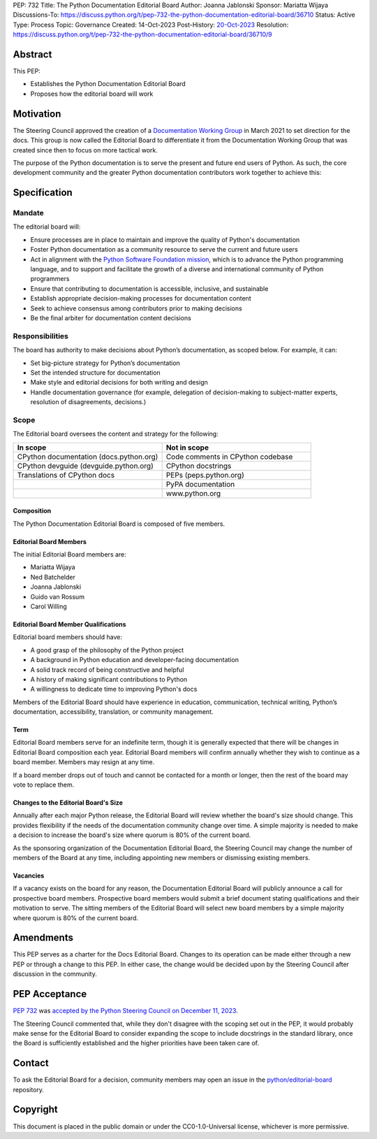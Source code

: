 PEP: 732
Title: The Python Documentation Editorial Board
Author: Joanna Jablonski
Sponsor: Mariatta Wijaya
Discussions-To: https://discuss.python.org/t/pep-732-the-python-documentation-editorial-board/36710
Status: Active
Type: Process
Topic: Governance
Created: 14-Oct-2023
Post-History: `20-Oct-2023 <https://discuss.python.org/t/pep-732-the-python-documentation-editorial-board/36710>`__
Resolution: https://discuss.python.org/t/pep-732-the-python-documentation-editorial-board/36710/9


Abstract
========

This PEP:

* Establishes the Python Documentation Editorial Board
* Proposes how the editorial board will work

Motivation
==========

The Steering Council approved the creation of a 
`Documentation Working Group <https://github.com/python/docs-community/blame/main/docs/workgroup/workgroup_charter.rst>`_
in March 2021 to set direction for the docs. This group
is now called the Editorial Board to differentiate it
from the Documentation Working Group that was created
since then to focus on more tactical work. 

The purpose of the Python documentation is to serve the 
present and future end users of Python. As such, the core 
development community and the greater Python documentation 
contributors work together to achieve this:

.. image:: pep-0732-concentric.drawio.svg
   :align: center
   :alt: Three concentric circles. At the centre: Documentation Editorial
         Board, trusted group. Around this: Documentation Working Group,
         volunteers who contribute to the docs. Finally, the outer circle
         is the world, includes readers of the documentation.
   :class: invert-in-dark-mode
   :width: 75%


Specification
=============

Mandate
-------

The editorial board will:

* Ensure processes are in place to maintain and improve the quality of Python's documentation
* Foster Python documentation as a community resource to serve the current and future users
* Act in alignment with the `Python Software Foundation mission
  <https://www.python.org/psf/mission/>`_, which is to advance the Python
  programming language, and to support and facilitate the growth of a diverse
  and international community of Python programmers
* Ensure that contributing to documentation is accessible, inclusive, and sustainable
* Establish appropriate decision-making processes for documentation content
* Seek to achieve consensus among contributors prior to making decisions
* Be the final arbiter for documentation content decisions

Responsibilities
----------------

The board has authority to make decisions about Python’s 
documentation, as scoped below. For example, it can:

* Set big-picture strategy for Python’s documentation
* Set the intended structure for documentation
* Make style and editorial decisions for both writing and design
* Handle documentation governance (for example, delegation of decision-making
  to subject-matter experts, resolution of disagreements, decisions.)

Scope
-----

The Editorial board oversees the content and strategy for the following:

.. list-table::
   :widths: 50 50
   :header-rows: 1

   * - In scope
     - Not in scope
   * - CPython documentation (docs.python.org)
     - Code comments in CPython codebase
   * - CPython devguide (devguide.python.org)
     - CPython docstrings
   * - Translations of CPython docs
     - PEPs (peps.python.org)
   * -
     - PyPA documentation
   * - 
     - www.python.org

Composition
~~~~~~~~~~~

The Python Documentation Editorial Board is composed of five members.

Editorial Board Members
~~~~~~~~~~~~~~~~~~~~~~~

The initial Editorial Board members are:

* Mariatta Wijaya
* Ned Batchelder
* Joanna Jablonski
* Guido van Rossum
* Carol Willing

Editorial Board Member Qualifications
~~~~~~~~~~~~~~~~~~~~~~~~~~~~~~~~~~~~~

Editorial board members should have:

* A good grasp of the philosophy of the Python project
* A background in Python education and developer-facing documentation
* A solid track record of being constructive and helpful
* A history of making significant contributions to Python
* A willingness to dedicate time to improving Python's docs

Members of the Editorial Board should have experience in education, 
communication, technical writing, Python’s documentation, accessibility, 
translation, or community management.

Term
~~~~

Editorial Board members serve for an indefinite term, though it is 
generally expected that there will be changes in Editorial Board 
composition each year. Editorial Board members will confirm annually 
whether they wish to continue as a board member. Members may resign 
at any time.

If a board member drops out of touch and cannot be contacted for a 
month or longer, then the rest of the board may vote to replace them.

Changes to the Editorial Board's Size
~~~~~~~~~~~~~~~~~~~~~~~~~~~~~~~~~~~~~

Annually after each major Python release, the Editorial Board will 
review whether the board's size should change. This provides 
flexibility if the needs of the documentation community change 
over time. A simple majority is needed to make a decision to 
increase the board's size where quorum is 80% of the current board.

As the sponsoring organization of the Documentation Editorial 
Board, the Steering Council may change the number of members of 
the Board at any time, including appointing new members or 
dismissing existing members. 

Vacancies
~~~~~~~~~

If a vacancy exists on the board for any reason, the Documentation 
Editorial Board will publicly announce a call for prospective 
board members. Prospective board members would submit a brief 
document stating qualifications and their motivation to serve. 
The sitting members of the Editorial Board will select new board 
members by a simple majority where quorum is 80% of the current board.

Amendments
==========

This PEP serves as a charter for the Docs Editorial Board. Changes 
to its operation can be made either through a new PEP or through 
a change to this PEP. In either case, the change would be decided 
upon by the Steering Council after discussion in the community.


PEP Acceptance
==============

:pep:`732` was `accepted by the Python Steering Council on December 11, 2023
<https://discuss.python.org/t/pep-732-the-python-documentation-editorial-board/36710/8>`_.

The Steering Council commented that, while they don't disagree with the
scoping set out in the PEP, it would probably make
sense for the Editorial Board to consider expanding the scope to include
docstrings in the standard library, once the Board is sufficiently established
and the higher priorities have been taken care of.


Contact
=======

To ask the Editorial Board for a decision,
community members may open an issue in the
`python/editorial-board <https://github.com/python/editorial-board/>`__
repository.


Copyright
=========

This document is placed in the public domain or under the
CC0-1.0-Universal license, whichever is more permissive.
